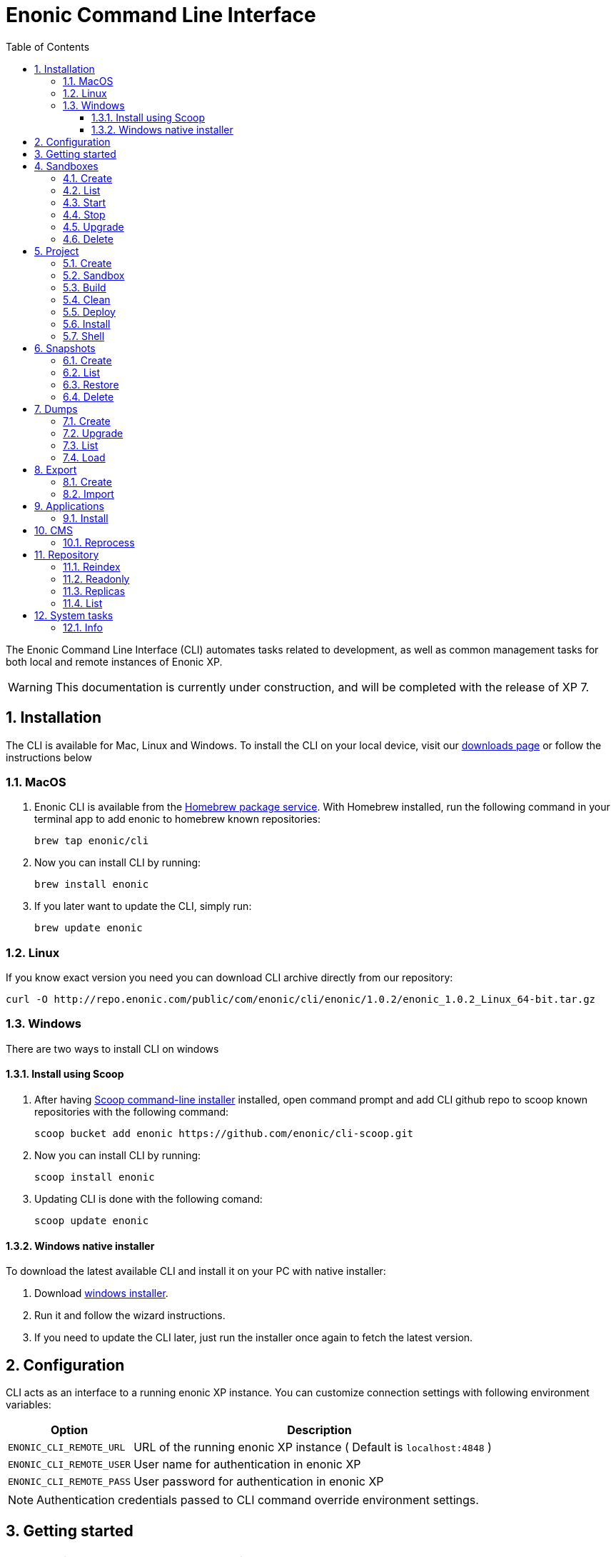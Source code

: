 = Enonic Command Line Interface
:toc: macro
:toc: right
:toclevels: 4
:sectnums:
:sourcedir: ../javascript
:imagesdir: images

The Enonic Command Line Interface (CLI) automates tasks related to development, as well as common management tasks for both local and remote instances of Enonic XP.

WARNING: This documentation is currently under construction, and will be completed with the release of XP 7.

////
        Installation
////

== Installation

The CLI is available for Mac, Linux and Windows. To install the CLI on your local device, visit our https://enonic.com/downloads[downloads page] or follow the instructions below

=== MacOS

. Enonic CLI is available from the https://brew.sh/[Homebrew package service]. With Homebrew installed, run the following command in your terminal app to add enonic to homebrew known repositories:

 brew tap enonic/cli

. Now you can install CLI by running:

 brew install enonic

. If you later want to update the CLI, simply run:

 brew update enonic

=== Linux

If you know exact version you need you can download CLI archive directly from our repository:

 curl -O http://repo.enonic.com/public/com/enonic/cli/enonic/1.0.2/enonic_1.0.2_Linux_64-bit.tar.gz


=== Windows

There are two ways to install CLI on windows

==== Install using Scoop

. After having https://scoop.sh/[Scoop command-line installer] installed, open command prompt and add CLI github repo to scoop known repositories with the following command:

 scoop bucket add enonic https://github.com/enonic/cli-scoop.git

. Now you can install CLI by running:

 scoop install enonic

. Updating CLI is done with the following comand:

 scoop update enonic


==== Windows native installer
To download the latest available CLI and install it on your PC with native installer:

. Download https://enonic.com/downloads[windows installer].
. Run it and follow the wizard instructions.
. If you need to update the CLI later, just run the installer once again to fetch the latest version.


////
        Configuration
////
[#configuration]
== Configuration

CLI acts as an interface to a running enonic XP instance. You can customize connection settings with following environment variables:

[cols="1,3", options="header"]
|===
|Option
|Description

|`ENONIC_CLI_REMOTE_URL`
|URL of the running enonic XP instance ( Default is `localhost:4848` )

|`ENONIC_CLI_REMOTE_USER`
|User name for authentication in enonic XP

|`ENONIC_CLI_REMOTE_PASS`
|User password for authentication in enonic XP
|===

NOTE: Authentication credentials passed to CLI command override environment settings.


////
        Getting started
////

== Getting started

NOTE: Enonic XP should be started and running to use CLI.

Once installed, the CLI includes standard CLI help functions for listing available commands and options.
To get a list of commands, simply type the following in your terminal:
----
$ enonic

Enonic CLI v.1.0.2
Manage XP instances, home folders and projects

USAGE:
   enonic.exe [global options] command [command options] [arguments...]

COMMANDS:
     snapshot  Create and restore snapshots
     dump      Dump and load complete repositories
     export    Export and load repository structures
     app       Install, stop and start applications
     repo      Tune and manage repositories
     cms       CMS commands
     system    System commands
     help, h   Shows a list of commands or help for one command

PROJECT COMMANDS:
     sandbox  Manage XP development instances
     project  Manage XP development projects

GLOBAL OPTIONS:
   --help, -h     show help
   --version, -v  print the version
----

Most of the top-level commands contain sub-commands that can be printed out by typing the command name:
----
$ enonic snapshot

Create and restore snapshots

USAGE:
   Enonic CLI snapshot command [command options] [arguments...]

COMMANDS:
     list, ls     Returns a list of existing snapshots with name and status.
     create       Stores a snapshot of the current state of the repository.
     restore      Restores a snapshot of a previous state of the repository.
     delete, del  Deletes snapshots, either before a given timestamp or by name.

OPTIONS:
   --help, -h  show help
----
NOTE: some commands have aliases for convenience like `ls` for `list`

To execute a sub-command you need to type full path to that command:
----
$ enonic snapshot list

Loading snapshots...Done
{
    "Results": [
        {
            "Name": "2019-04-05t11-31-26.184z",
            "Reason": "",
            "State": "SUCCESS",
            "Timestamp": "2019-04-05T11:31:26.47Z",
            "Indices": [
                "search-com.enonic.cms.default",
                "storage-com.enonic.cms.default",
                "search-system-repo",
                "storage-system-repo"
            ]
        }
    ]
}
----

To get help for any command at any level type its name followed by `-h` or `--help`:
----
$ enonic snapshot list -h

Returns a list of existing snapshots with name and status.

USAGE:
   Enonic CLI snapshot list [command options] [arguments...]

OPTIONS:
   --auth value, -a value  Authentication token for basic authentication (user:password)
----

////
        Sandbox tasks
////

[#sandboxes]
== Sandboxes

Developers may use the CLI to run different instances of XP locally. These instances are called sandboxes.
Each sandbox will be associated with a specific distribution (version) of Enonic XP and will have its own Enonic XP home folder.

The CLI automates setting up, starting, stopping and upgrading sandboxes.
Sandbox commands list is available by running following command:
----
$ enonic sandbox

Manage XP development instances

USAGE:
   Enonic CLI sandbox command [command options] [arguments...]

COMMANDS:
     list, ls         List all sandboxes
     start            Start the sandbox.
     stop             Stop the sandbox started in detached mode.
     create           Create a new sandbox.
     delete, del, rm  Delete a sandbox
     upgrade, up      Upgrades the distribution version.

OPTIONS:
   --help, -h  show help
----

=== Create

Starts a new sandbox wizard asking for a name and an enonic distribution version:

 $ enonic sandbox create [name] [-v <value>]

Options:
[cols="1,3", options="header"]
|===
|Option
|Description

|`name`
|sandbox name

|`-v, --version`
|enonic distribution version
|===

TIP: If all params are present and correct, sandbox is created immediately without wizard allowing usage in script files.

.Example creating a 'myBox' sandbox using 'mac-sdk-7.0.0-B5' enonic distribution:
----
$ enonic sandbox create myBox mac-sdk-7.0.0-B5
----

=== List

Lists all sandboxes previously created by user:
----
$ enonic sandbox list
----
.Example output:
----
$ enonic sandbox ls

* Sandbox1 ( windows-sdk-7.0.0-B1 )
  Sandbox2 ( windows-sdk-7.0.0-B1 )
  Sandbox3 ( windows-sdk-7.0.0-B4 )
  Sandbox4 ( windows-sdk-7.0.0-B5 )
----
NOTE: Asterisk marks currently running sandbox

=== Start

Starts a sandbox and ensures that only one is started at a time:

 $ enonic sandbox start [name] [-d]

Options:
[cols="1,3", options="header"]
|===
|Option
|Description

|`name`
|sandbox name

|`-d, --detach`
|flag to start sandbox in detached mode (background process)
|===

.Example starting 'myBox' sandbox in a detached mode:
----
$ enonic sandbox start myBox -d
----

=== Stop

Stops a running sandbox:

 $ enonic sandbox stop

NOTE: only sandboxes started with CLI can be stopped using this command.

.Example stopping sandbox:
----
$ enonic sandbox stop
----

=== Upgrade

Upgrades enonic distribution used for a sandbox:

 $ enonic sandbox upgrade [name] [-v <value>]

Options:
[cols="1,3", options="header"]
|===
|Option
|Description

|`name`
|sandbox name

|`-v, --version`
|enonic distribution version
|===

NOTE: Downgrades are not permitted.

.Example upgrading enonic distribution for 'myBox' sandbox to 'windows-sdk-7.0.0-B5':
----
$ enonic sandbox upgrade myBox -v windows-sdk-7.0.0-B5
----

=== Delete

Deletes a sandbox:

 $ enonic sandbox delete [name] [-f]

Options:
[cols="1,3", options="header"]
|===
|Option
|Description

|`name`
|sandbox name

|`-f, --force`
|assume “Yes” as answer to all prompts and run non-interactively
|===
WARNING: All data that may have been created in this sandbox will be deleted.

.Example deleting 'myBox' sandbox:
----
$ enonic sandbox delete myBox
----

////
        Project tasks
////

== Project

By projects, we generally refer to the set of code and configuration required to build applications or libraries for XP.
Projects are commonly hosted in a Git repo and need to follow a set of principles to work with Enonic XP.
Each project is associated with a <<sandboxes, sandbox>> to be run in.

NOTE: All project commands should be run from the project root folder.

Command list is available by running following command:
----
$ enonic project

 Manage XP development projects

 USAGE:
    Enonic CLI project command [command options] [arguments...]

 COMMANDS:
      create             Create new project
      sandbox, sbox, sb  Set the default sandbox associated with the current project
      clean              Clean current project
      build              Build current project
      deploy             Deploy current project to a sandbox
      install, i         Build current project and install it to Enonic XP
      shell              Creates a new shell with project environment variables

 OPTIONS:
    --help, -h  show help
----

=== Create

Navigate to the folder you wish to place your project in and run the following command:

 $ enonic project create [name] [-b <value>] [-c <value>] [-d <value>] [-r <value>] [-v <value>]

Follow wizard instructions that will set everything up for you.

Options:
[cols="1,3", options="header"]
|===
|Option
|Description

|`name`
|name of the project. Default value is `com.example.myapp`

|`-r, --repo, +
--repository`
|repository path. Format: <enonic repo> or <organisation>/<repo> on github or <full repo url>

|`-b, --branch`
|repository branch to use. `master` is used if none specified

|`-c, --checkout`
|commit hash to use (mutually exclusive with branch option, used if both are present)

|`-d, --dest, +
--destination`
|destination folder name. Defaults to last word of the project name, i.e. `myapp`

|`-v, --ver, --version`
|version number to assign to new project. Default value `1.0.0-SNAPSHOT`
|===

TIP: `name`, `repository`, `destination` and `version` params are sufficient to create a project without a wizard allowing it to be used in script files.

.Example creating 'myProject' project in 'myFolder' folder from vanilla starter and setting '1.0.0-SNAPSHOT' version:
----
$ enonic project create myProject -d myFolder -r starter-vanilla -v 1.0.0-SHAPSHOT
----

[#project-sandbox]
=== Sandbox

Project create will configure the default sandbox for your project. To change it later run this command inside the project folder:

 $ enonic project sandbox [name]

Options:
[cols="1,3", options="header"]
|===
|Option
|Description

|`name`
|sandbox name
|===

NOTE: If name is not provided or does not exist, you will be asked for it.

.Example setting 'myOtherBox' as default sandbox for current project:
----
$ enonic project sandbox myOtherBox
----

[#project-build]
=== Build

You can build your project by running following command inside the project folder:

 $ enonic project build

The build command helps you with:

* Compiling code
* Running tests
* Creating artifacts (executables)

The build system is based on https://gradle.org/[Gradle] and the https://plugins.gradle.org/plugin/com.enonic.xp.app[XP Gradle plugin].

The "project build" command is an alias for the Gradle Wrapper, which must be located in your project through a file called .gradlew (linux/mac) or gradlew.bat (windows).
The Gradle Wrapper is by default available with all https://market.enonic.com/starters[Starter Kits on Enonic Market].

NOTE: You may also use the Gradle Wrapper directly by running `./gradlew build` (linux/mac) or `gradlew build` (windows) from your projects directory.

=== Clean

Alias for the `gradlew clean` command

 $ enonic project clean

=== Deploy

As developers, we continuously need to deploy and test our code. Following command will build current project and deploy it to associated <<project-sandbox, sandbox>>:

 $ enonic project deploy [name]

Options:
[cols="1,3", options="header"]
|===
|Option
|Description

|`name`
|sandbox name to deploy to (overrides associated sandbox)
|===

NOTE: If sandbox name is provided, it overrides the sandbox associated with the project.

.Example deploying current project to 'otherSandbox' sandbox:
----
$ enonic project deploy otherSandbox
----

=== Install

To install current project to running enonic instance

 $ enonic project install

NOTE: Enonic XP instance must be running when executing this command !

Install command does 2 things:

* <<project-build, Builds>> the project
* Installs built project to a running enonic XP instance using XP API

Options:
[cols="1,3", options="header"]
|===
|Option
|Description

|`-a, --auth`
|Authentication token for basic authentication in the following format <user:password>
|===

NOTE: if `auth` param is missing CLI will look for `ENONIC_CLI_REMOTE_USER` and `ENONIC_CLI_REMOTE_PASS` environment variables. See <<configuration, configuration section.>>

=== Shell

This is an advanced command to export project sandbox `JAVA_HOME` and `XP_HOME` variables to a new shell. This gives you ability to run 3-rd party software in that sandbox.

 $ enonic project shell

WARNING: This is an experimental feature, use it at your own risk !

////
        Snapshot tasks
////

== Snapshots

List of commands for manipulating repository snapshots can be seen by typing:

----
$ enonic snapshot

Create and restore snapshots

USAGE:
   Enonic CLI snapshot command [command options] [arguments...]

COMMANDS:
     list, ls     Returns a list of existing snapshots with name and status.
     create       Stores a snapshot of the current state of the repository.
     restore      Restores a snapshot of a previous state of the repository.
     delete, del  Deletes snapshots, either before a given timestamp or by name.

OPTIONS:
   --help, -h  show help
----

=== Create

Create a snapshot of all or a single repository while running. The snapshots will be stored in the directory given in `snapshots.dir` option in the https://xp.readthedocs.io/en/stable/operations/configuration.html#repo-configuration[Repo Configuration] (default $xp_home/snapshots). Note that the first snapshot only stores markers in the repository for the current state. Subsequent snapshots stores the changes since the last snapshot. See https://xp.readthedocs.io/en/stable/operations/backup.html#backup[Backup and Restore] for more information on snapshots.

WARNING: For a clustered installation, the snapshot-location must be on a shared file-system.

 $ enonic snapshot create [-r <value>] [-a <value>]

Options:
[cols="1,3", options="header"]
|===
|Option
|Description

|`-a, --auth`
|authentication token for basic authentication (user:password).

|`-r, --repo`
|the name of the repository to snapshot.
|===

NOTE: if `auth` param is missing CLI will look for `ENONIC_CLI_REMOTE_USER` and `ENONIC_CLI_REMOTE_PASS` environment variables. See <<configuration, configuration section.>>

.Example creating new snapshot from 'cms-repo':
----
$ enonic snapshot create -a su:password -r cms-repo
----

=== List

List all the snapshots for the installation. See https://xp.readthedocs.io/en/stable/operations/backup.html#backup[Backup and Restore] for more information on snapshots.

 $ enonic snapshot ls

Options:
[cols="1,3", options="header"]
|===
|Option
|Description

|`-a, --auth`
|authentication token for basic authentication (user:password).
|===

NOTE: if `auth` param is missing CLI will look for `ENONIC_CLI_REMOTE_USER` and `ENONIC_CLI_REMOTE_PASS` environment variables. See <<configuration, configuration section.>>

=== Restore

Restore a named snapshot. See https://xp.readthedocs.io/en/stable/operations/backup.html#backup[Backup and Restore] for more information on snapshots.

 $ enonic snapshot restore [--snap <value>] [--repo <value>] [--a <value>]

Options:
[cols="1,3", options="header"]
|===
|Option
|Description

|`--snap, --snapshot`
|snapshot name to restore

|`-r, --repo`
|the name of the repository to restore

|`-a, --auth`
|authentication token for basic authentication (user:password).
|===

NOTE: if `auth` param is missing CLI will look for `ENONIC_CLI_REMOTE_USER` and `ENONIC_CLI_REMOTE_PASS` environment variables. See <<configuration, configuration section.>>

=== Delete

Deletes a snapshot by name or date:

 $ enonic snapshot delete [-before <value>] [--snap <value>] [-a <value>]

Options:
[cols="1,3", options="header"]
|===
|Option
|Description

|`-b, --before`
|_"2 Jan 06"_ formatted date to delete snapshots up to

|`--snap, --snapshot`
|snapshot name to delete

|`-a, --auth`
|authentication token for basic authentication (user:password).
|===

NOTE: if `auth` param is missing CLI will look for `ENONIC_CLI_REMOTE_USER` and `ENONIC_CLI_REMOTE_PASS` environment variables. See <<configuration, configuration section.>>

////
        Dump tasks
////

== Dumps

List of command for manipulating all repositories can be seen by typing:

----
$ enonic dump

Dump and load complete repositories

USAGE:
   Enonic CLI dump command [command options] [arguments...]

COMMANDS:
     create       Export data from every repository.
     upgrade, up  Upgrade a dump.
     load         Import data from a dump.
     list, ls     List available dumps

OPTIONS:
   --help, -h  show help
----

=== Create

Export data from every repository. The result will be stored in the `$XP_HOME/data/dump` directory.

 $ enonic dump create [-d <value>] [--skip-versions <value>] [--max-version-age <value>] [--max-versions <value>] [-a <value>]

Options:
[cols="1,3", options="header"]
|===
|Option
|Description

|`-d`
|dump name

|`--skip-versions`
|don't dump version-history, only current versions included

|`--max-version-age`
|max age of versions to include, in days, in addition to current version

|`--max-versions`
|max number of versions to dump in addition to current version

|`-a, --auth`
|authentication token for basic authentication (user:password).
|===

NOTE: if `auth` param is missing CLI will look for `ENONIC_CLI_REMOTE_USER` and `ENONIC_CLI_REMOTE_PASS` environment variables. See <<configuration, configuration section.>>

.Example creating new dump named 'myDump':
----
$ enonic dump create -a su:password -d myDump
----

=== Upgrade

Upgrade a data dump from a previous version to the current version. The output of the upgrade will be placed alongside the dump that is being upgraded and will have the name `<dump-name>_upgraded_<new-version>`.

NOTE: The current version XP installation must be running with the upgraded app deployed.

 $ enonic dump upgrade [-d <value>] [-a <value>]

Options:
[cols="1,3", options="header"]
|===
|Option
|Description

|`-d`
|dump name

|`-a, --auth`
|authentication token for basic authentication (user:password).
|===

NOTE: if `auth` param is missing CLI will look for `ENONIC_CLI_REMOTE_USER` and `ENONIC_CLI_REMOTE_PASS` environment variables. See <<configuration, configuration section.>>

.Example upgrading dump named 'myDump' to current version:
----
$ enonic dump upgrade -a su:password -d myDump
----

=== List

Lists all the dumps

 $ enonic dump ls

Options:
[cols="1,3", options="header"]
|===
|Option
|Description

|`-a, --auth`
|authentication token for basic authentication (user:password).
|===

NOTE: if `auth` param is missing CLI will look for `ENONIC_CLI_REMOTE_USER` and `ENONIC_CLI_REMOTE_PASS` environment variables. See <<configuration, configuration section.>>

=== Load

Load data from a named system dump into Enonic XP. The dump read has to be stored in the `$XP_HOME/data/dump` directory. See https://xp.readthedocs.io/en/stable/operations/export.html#operations-export[Export and Import] for more information on system dump/load.

WARNING: A load will delete all existing repositories before loading the repositories present in the system-dump

 $ enonic dump load [--d <value>] [-f] [--upgrade] [--a <value>] [--na <value>]

Options:
[cols="1,3", options="header"]
|===
|Option
|Description

|`-d`
|dump name to load

|`-f, --force`
|assume “Yes” as answer to all prompts and run non-interactively

|`--upgrade`
|upgrade the dump if necessary (default is false)

|`-a, --auth`
|authentication token for basic authentication (user:password)

|`--na, --new-auth`
|authentication token for basic authentication in the new dump (user:password)
|===

NOTE: if `auth` param is missing CLI will look for `ENONIC_CLI_REMOTE_USER` and `ENONIC_CLI_REMOTE_PASS` environment variables. See <<configuration, configuration section.>>

.Example loading dump 'newDump' in a non-interactive mode and upgrade if necessary:
----
$ enonic dump load -a su:password --na newSu:newPassword -d newDump -y --upgrade
----

////
        Export tasks
////

== Export

Export and import data from a given repository, branch and content path. To list available commands type:
----
$ enonic export

Export and load repository structures

USAGE:
   Enonic CLI export command [command options] [arguments...]

COMMANDS:
     create  Export data from given repository, branch and content path.
     import  Import data from a named export.

OPTIONS:
   --help, -h  show help
----

=== Create

Extract data from a given repository, branch and content path. The result will be stored in the `$XP_HOME/data/export` directory. This is useful to move a part of a site from one installation to another. See https://xp.readthedocs.io/en/stable/operations/export.html#operations-export[Export and Import] for more information on content export/import.

WARNING: Exporting content will not include the version history of the content, just the current version.

 $ enonic export create [-t <value>] [--path <value>] [--skip-ids] [--skip-versions] [--dry] [-a <value>]

Options:
[cols="1,3", options="header"]
|===
|Option
|Description

|`-t`
|target name to save export

|`--path`
|path of data to export. Format: `<repo-name>:<branch-name>:<node-path>` e.g. `cms-repo:draft:/some-content`

|`--skip-ids`
|Flag to skip ids in data when exporting.

|`--skip-versions`
|Flag to skip versions in data when exporting.

|`--dry`
|Show the result without making actual changes.

|`--a, --auth`
|authentication token for basic authentication (user:password)
|===

NOTE: if `auth` param is missing CLI will look for `ENONIC_CLI_REMOTE_USER` and `ENONIC_CLI_REMOTE_PASS` environment variables. See <<configuration, configuration section.>>

.Example exporting data from 'cms-repo' repo, branch 'draft' and path '/some-content' to 'myExport' dump:
----
$ enonic export create -a su:password -t myExport --path cms-repo:draft:/some-content
----

=== Import

Import data from a named export into Enonic XP at the desired content path. The export read has to be stored in the `$XP_HOME/data/export` directory. See https://xp.readthedocs.io/en/stable/operations/export.html#operations-export[Export and Import] for more information on content export/import.

 $ enonic export import [-t <value>] [--path <value>] [--xsl-source <value>] [--xsl-param <value>] [--skip-ids] [--skip-permissions] [--dry] [-a <value>]

Options:
[cols="1,3", options="header"]
|===
|Option
|Description

|`-t`
|a named export to import

|`--path`
|target path for import. Format: `<repo-name>:<branch-name>:<node-path>` e.g. `cms-repo:draft:/some-content`

|`--xsl-source`
|path to xsl file (relative to `<XP_HOME>/data/export`) for applying transformations to node.xml before importing

|`--xsl-param`
|parameters to pass to the XSL transformations before importing nodes. Format: `<parameter-name>=<parameter-value>` e.g. `applicationId=com.enonic.myapp`

|`--skip-ids`
|flag to skip ids when importing

|`--skip-permissions`
|flag to skip permissions when importing

|`--dry`
|show the result without making actual changes.

|`--a, --auth`
|authentication token for basic authentication (user:password)
|===

NOTE: if `auth` param is missing CLI will look for `ENONIC_CLI_REMOTE_USER` and `ENONIC_CLI_REMOTE_PASS` environment variables. See <<configuration, configuration section.>>

.Example:
----
$ enonic export import -a su:password -t myExport --path cms-repo:draft:/some-content
----

[TIP]
====
An XSL file and a set of name=value parameters can be optionally passed for applying transformations to each node.xml file, before importing it.

This option could for example be used for renaming types or fields. The .xsl file must be located in the `$XP_HOME/data/export` directory.
====

////
        Application tasks
////

== Applications

Commands to install applications to the running enonic XP instance. Currently only one command is available here:

----
$ enonic app

Install, stop and start applications

USAGE:
   Enonic CLI app command [command options] [arguments...]

COMMANDS:
     install, i  Install an application from URL or file

OPTIONS:
   --help, -h  show help
----

=== Install

Installs an application on all nodes.

 $ enonic app install [-u <value>] [-f <value>] [-a <value>]

Options:
[cols="1,3", options="header"]
|===
|Option
|Description

|`-u, --url`
|the URL of the application

|`-f, --file`
|path to an application file (mutually exclusive with url, used if both are present)

|`--a, --auth`
|authentication token for basic authentication (user:password)
|===

NOTE: if `auth` param is missing CLI will look for `ENONIC_CLI_REMOTE_USER` and `ENONIC_CLI_REMOTE_PASS` environment variables. See <<configuration, configuration section.>>

.Example installing app from URL:
----
$ enonic app install -a su:password -u http://repo.enonic.com/public/com/enonic/app/superhero/1.2.0/superhero-1.2.0.jar
----
.Example installing app from file:
----
$ enonic app install -a su:password -f /Users/rmy/Dev/apps/superhero/build/libs/superhero-1.2.0-SNAPSHOT.jar
----

////
        CMS tasks
////

== CMS

Content metadata commands. Currently only one command present here:

----
$ enonic cms

CMS commands

USAGE:
   Enonic CLI cms command [command options] [arguments...]

COMMANDS:
     reprocess  Reprocesses content in the repository.

OPTIONS:
   --help, -h  show help
----

=== Reprocess

Reprocesses content in the repository and *regenerates metadata for the media attachments*. Only content of a media type (super-type = _base:media_) are processed.

Unless the `–skip-children` flag is specified, it processes all descendants of the specified content path.

NOTE: This command should be used after migrating content from Enonic CMS using the cms2xp tool.

 $ enonic cms reprocess [--path <value>] [--skip-children] [-a <value>]

Options:
[cols="1,3", options="header"]
|===
|Option
|Description

|`--path`
|target content path to be reprocessed. Format: `<branch-name>:<content-path>`. e.g `draft:/`

|`--skip-children`
|flag to skip processing of content children

|`--a, --auth`
|authentication token for basic authentication (user:password)
|===

NOTE: if `auth` param is missing CLI will look for `ENONIC_CLI_REMOTE_USER` and `ENONIC_CLI_REMOTE_PASS` environment variables. See <<configuration, configuration section.>>

.Example reprocessing media in branch 'draft' and content path '/some-content':
----
$ enonic reprocess -a su:password -s draft:/some-content
----

////
        Repository tasks
////

== Repository

Commands for configuring and managing repositories. Full list is available by typing:
----
$ enonic repo

Tune and manage repositories

USAGE:
   Enonic CLI repo command [command options] [arguments...]

COMMANDS:
     reindex   Reindex content in search indices for the given repository and branches.
     readonly  Toggle read-only mode for server or single repository
     replicas  Set the number of replicas in the cluster.
     list, ls  List available repos

OPTIONS:
   --help, -h  show help
----

=== Reindex

Reindex the content in the search indices for the given repository and branches. This is usually required after upgrades, and may be useful in many other situation.

 $ enonic repo reindex [--b <value, value...>] [-r <value>] [-i] [-a <value>]

Options:
[cols="1,3", options="header"]
|===
|Option
|Description

|`-b`
|a comma-separated list of branches to be reindexed

|`-r`
|the name of the repository to reindex

|`-i`
|if true, the indices will be deleted before recreated

|`--a, --auth`
|authentication token for basic authentication (user:password)
|===

NOTE: if `auth` param is missing CLI will look for `ENONIC_CLI_REMOTE_USER` and `ENONIC_CLI_REMOTE_PASS` environment variables. See <<configuration, configuration section.>>

.Example reindexing content in branches 'draft' and 'master' of 'cms-repo' repository:
----
$ enonic repo reindex -a su:password -b draft,master -i -r cms-repo
----

=== Readonly

Toggle read-only mode. In read-only mode, no changes can be made on the server, or a single repo if specified

 $ enonic repo readonly [readOnly] [-r <value>] [-a <value>]

Options:
[cols="1,3", options="header"]
|===
|Option
|Description

|`readOnly`
|boolean value to set

|`-r`
|single repository to toggle read-only mode for

|`--a, --auth`
|authentication token for basic authentication (user:password)
|===

NOTE: if `auth` param is missing CLI will look for `ENONIC_CLI_REMOTE_USER` and `ENONIC_CLI_REMOTE_PASS` environment variables. See <<configuration, configuration section.>>

.Example setting 'cms-repo' repository to read-only mode:
----
$ enonic repo readonly true -a su:password -r cms-repo
----

=== Replicas

Set the number of replicas in the cluster. For more information on how replicas work and recommended values, see: https://xp.readthedocs.io/en/stable/operations/clustering.html#replica-setup[Replica setup].

 $ enonic repo replicas [replicasNum] [-a <value>]

Options:
[cols="1,3", options="header"]
|===
|Option
|Description

|`replicasNum`
|whole number between 1 and 99 to set

|`--a, --auth`
|authentication token for basic authentication (user:password)
|===

NOTE: if `auth` param is missing CLI will look for `ENONIC_CLI_REMOTE_USER` and `ENONIC_CLI_REMOTE_PASS` environment variables. See <<configuration, configuration section.>>

.Example setting number of replicas to 3:
----
$ enonic repo replicas 3 -a su:password
----

=== List

List available repositories.

 $ enonic repo list [-a <value>]

Options:
[cols="1,3", options="header"]
|===
|Option
|Description

|`--a, --auth`
|authentication token for basic authentication (user:password)
|===

NOTE: if `auth` param is missing CLI will look for `ENONIC_CLI_REMOTE_USER` and `ENONIC_CLI_REMOTE_PASS` environment variables. See <<configuration, configuration section.>>

.Example listing repositories:
----
$ enonic repo list -a su:password
----

////
        System tasks
////

== System tasks

System tasks show info about currently running enonic XP instance. Currently there is only one command as can be seen by running:

----
$ enonic system

System commands

USAGE:
   Enonic CLI system command [command options] [arguments...]

COMMANDS:
     info, i  XP distribution info

OPTIONS:
   --help, -h  show help
----

=== Info

Shows info about currently running enonic XP instance.
----
$ enonic system info

{
    "Version": "7.0.0-B1",
    "Installation": "demo",
    "RunMode": "PROD",
    "Build": {
        "Hash": "934a05d947a8ab238295f74b9c1a5ab2b9f13794",
        "ShortHash": "934a05d",
        "Branch": "master",
        "Timestamp": "2019-02-26T21:03:13+0100"
    }
}
----

